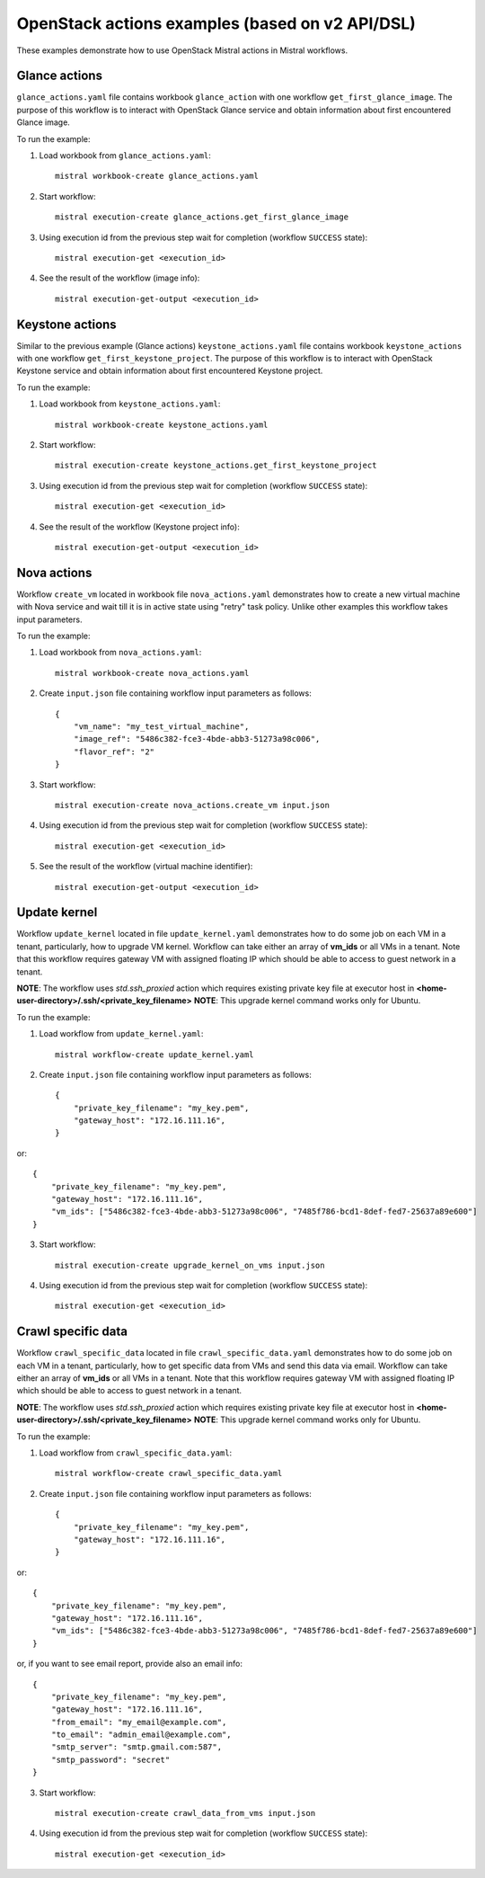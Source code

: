 ================================================
OpenStack actions examples (based on v2 API/DSL)
================================================

These examples demonstrate how to use OpenStack Mistral actions in Mistral
workflows.

Glance actions
--------------

``glance_actions.yaml`` file contains workbook ``glance_action`` with one workflow
``get_first_glance_image``. The purpose of this workflow is to interact with
OpenStack Glance service and obtain information about first encountered
Glance image.

To run the example:

1. Load workbook from ``glance_actions.yaml``::

        mistral workbook-create glance_actions.yaml

2. Start workflow::

        mistral execution-create glance_actions.get_first_glance_image

3. Using execution id from the previous step wait for completion (workflow ``SUCCESS`` state)::

        mistral execution-get <execution_id>

4. See the result of the workflow (image info)::

        mistral execution-get-output <execution_id>

Keystone actions
----------------

Similar to the previous example (Glance actions) ``keystone_actions.yaml`` file
contains workbook ``keystone_actions`` with one workflow ``get_first_keystone_project``.
The purpose of this workflow is to interact with OpenStack Keystone service and
obtain information about first encountered Keystone project.

To run the example:

1. Load workbook from ``keystone_actions.yaml``::

        mistral workbook-create keystone_actions.yaml

2. Start workflow::

        mistral execution-create keystone_actions.get_first_keystone_project

3. Using execution id from the previous step wait for completion (workflow ``SUCCESS`` state)::

        mistral execution-get <execution_id>

4. See the result of the workflow (Keystone project info)::

        mistral execution-get-output <execution_id>


Nova actions
------------

Workflow ``create_vm`` located in workbook file ``nova_actions.yaml`` demonstrates
how to create a new virtual machine with Nova service and wait till it is
in active state using "retry" task policy. Unlike other examples this workflow
takes input parameters.


To run the example:

1. Load workbook from ``nova_actions.yaml``::

        mistral workbook-create nova_actions.yaml

2. Create ``input.json`` file containing workflow input parameters as follows::

        {
            "vm_name": "my_test_virtual_machine",
            "image_ref": "5486c382-fce3-4bde-abb3-51273a98c006",
            "flavor_ref": "2"
        }

3. Start workflow::

        mistral execution-create nova_actions.create_vm input.json

4. Using execution id from the previous step wait for completion (workflow ``SUCCESS`` state)::

        mistral execution-get <execution_id>

5. See the result of the workflow (virtual machine identifier)::

        mistral execution-get-output <execution_id>

Update kernel
-------------

Workflow ``update_kernel`` located in file ``update_kernel.yaml`` demonstrates
how to do some job on each VM in a tenant, particularly, how to upgrade VM kernel.
Workflow can take either an array of **vm_ids** or all VMs in a tenant. Note that
this workflow requires gateway VM with assigned floating IP which should be able to
access to guest network in a tenant.

**NOTE**: The workflow uses *std.ssh_proxied* action which requires existing private key
file at executor host in **<home-user-directory>/.ssh/<private_key_filename>**
**NOTE**: This upgrade kernel command works only for Ubuntu.

To run the example:

1. Load workflow from ``update_kernel.yaml``::

        mistral workflow-create update_kernel.yaml

2. Create ``input.json`` file containing workflow input parameters as follows::

        {
            "private_key_filename": "my_key.pem",
            "gateway_host": "172.16.111.16",
        }

or::

        {
            "private_key_filename": "my_key.pem",
            "gateway_host": "172.16.111.16",
            "vm_ids": ["5486c382-fce3-4bde-abb3-51273a98c006", "7485f786-bcd1-8def-fed7-25637a89e600"]
        }

3. Start workflow::

        mistral execution-create upgrade_kernel_on_vms input.json

4. Using execution id from the previous step wait for completion (workflow ``SUCCESS`` state)::

        mistral execution-get <execution_id>


Crawl specific data
-------------------

Workflow ``crawl_specific_data`` located in file ``crawl_specific_data.yaml`` demonstrates
how to do some job on each VM in a tenant, particularly, how to get specific data from VMs and
send this data via email. Workflow can take either an array of **vm_ids** or all VMs
in a tenant. Note that this workflow requires gateway VM with assigned floating
IP which should be able to access to guest network in a tenant.

**NOTE**: The workflow uses *std.ssh_proxied* action which requires existing private key
file at executor host in **<home-user-directory>/.ssh/<private_key_filename>**
**NOTE**: This upgrade kernel command works only for Ubuntu.

To run the example:

1. Load workflow from ``crawl_specific_data.yaml``::

        mistral workflow-create crawl_specific_data.yaml

2. Create ``input.json`` file containing workflow input parameters as follows::

        {
            "private_key_filename": "my_key.pem",
            "gateway_host": "172.16.111.16",
        }

or::

        {
            "private_key_filename": "my_key.pem",
            "gateway_host": "172.16.111.16",
            "vm_ids": ["5486c382-fce3-4bde-abb3-51273a98c006", "7485f786-bcd1-8def-fed7-25637a89e600"]
        }

or, if you want to see email report, provide also an email info::

        {
            "private_key_filename": "my_key.pem",
            "gateway_host": "172.16.111.16",
            "from_email": "my_email@example.com",
            "to_email": "admin_email@example.com",
            "smtp_server": "smtp.gmail.com:587",
            "smtp_password": "secret"
        }

3. Start workflow::

        mistral execution-create crawl_data_from_vms input.json

4. Using execution id from the previous step wait for completion (workflow ``SUCCESS`` state)::

        mistral execution-get <execution_id>

